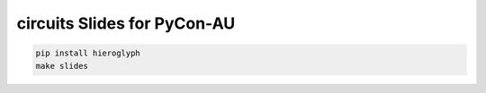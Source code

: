 circuits Slides for PyCon-AU
============================

.. code:: sh
    
    pip install hieroglyph
    make slides
    
